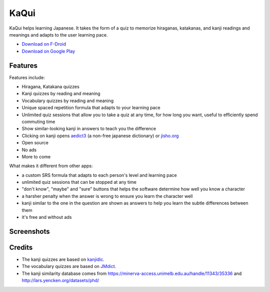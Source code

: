 =====
KaQui
=====

KaQui helps learning Japanese. It takes the form of a quiz to memorize hiraganas, katakanas, and kanji readings and meanings and adapts to the user learning pace.

- `Download on F-Droid <https://f-droid.org/packages/org.kaqui/>`_
- `Download on Google Play <https://play.google.com/store/apps/details?id=org.kaqui>`_

Features
========

Features include:

- Hiragana, Katakana quizzes
- Kanji quizzes by reading and meaning
- Vocabulary quizzes by reading and meaning
- Unique spaced repetition formula that adapts to your learning pace
- Unlimited quiz sessions that allow you to take a quiz at any time, for how long you want, useful to efficiently spend commuting time
- Show similar-looking kanji in answers to teach you the difference
- Clicking on kanji opens `aedict3 <https://play.google.com/store/apps/details?id=sk.baka.aedict3>`_ (a non-free japanese dictionary) or `jisho.org <https://jisho.org>`_
- Open source
- No ads
- More to come

What makes it different from other apps:

- a custom SRS formula that adapts to each person's level and learning pace
- unlimited quiz sessions that can be stopped at any time
- "don't know", "maybe" and "sure" buttons that helps the software determine how well you know a character
- a harsher penalty when the answer is wrong to ensure you learn the character well
- kanji similar to the one in the question are shown as answers to help you learn the subtle differences between them
- it's free and without ads

Screenshots
===========

.. image:: https://github.com/blastrock/kaqui/raw/sc/Screenshot5.png
    :width: 30%
.. image:: https://github.com/blastrock/kaqui/raw/sc/Screenshot6.png
    :width: 30%
.. image:: https://github.com/blastrock/kaqui/raw/sc/Screenshot1.png
    :width: 30%
.. image:: https://github.com/blastrock/kaqui/raw/sc/Screenshot2.png
    :width: 30%
.. image:: https://github.com/blastrock/kaqui/raw/sc/Screenshot3.png
    :width: 30%
.. image:: https://github.com/blastrock/kaqui/raw/sc/Screenshot7.png
    :width: 30%
.. image:: https://github.com/blastrock/kaqui/raw/sc/Screenshot4.png
    :width: 30%

Credits
=======

- The kanji quizzes are based on `kanjidic <http://www.edrdg.org/kanjidic/kanjidic.html>`_.
- The vocabulary quizzes are based on `JMdict <http://www.edrdg.org/jmdict/j_jmdict.html>`_.
- The kanji similarity database comes from https://minerva-access.unimelb.edu.au/handle/11343/35336 and http://lars.yencken.org/datasets/phd/
